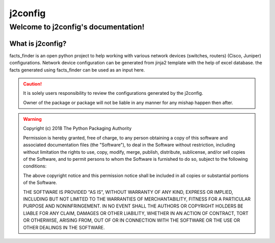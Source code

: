 j2config
##############

Welcome to j2config's documentation!
******************************************

What is j2config?
==========================

facts_finder is an open python project to help working with various network devices (switches, routers) (Cisco, Juniper) configurations. 
Network device configuration can be generated from jinja2 template with the help of excel database.
the facts generated using facts_finder can be used as an input here.




.. caution::
	It is solely users responsibility to review the configurations generated by the j2config.

	Owner of the package or package will not be liable in any manner for any mishap happen then after.


.. warning::
	Copyright (c) 2018 The Python Packaging Authority

	Permission is hereby granted, free of charge, to any person obtaining a copy
	of this software and associated documentation files (the "Software"), to deal
	in the Software without restriction, including without limitation the rights
	to use, copy, modify, merge, publish, distribute, sublicense, and/or sell
	copies of the Software, and to permit persons to whom the Software is
	furnished to do so, subject to the following conditions:

	The above copyright notice and this permission notice shall be included in all
	copies or substantial portions of the Software.

	THE SOFTWARE IS PROVIDED "AS IS", WITHOUT WARRANTY OF ANY KIND, EXPRESS OR
	IMPLIED, INCLUDING BUT NOT LIMITED TO THE WARRANTIES OF MERCHANTABILITY,
	FITNESS FOR A PARTICULAR PURPOSE AND NONINFRINGEMENT. IN NO EVENT SHALL THE
	AUTHORS OR COPYRIGHT HOLDERS BE LIABLE FOR ANY CLAIM, DAMAGES OR OTHER
	LIABILITY, WHETHER IN AN ACTION OF CONTRACT, TORT OR OTHERWISE, ARISING FROM,
	OUT OF OR IN CONNECTION WITH THE SOFTWARE OR THE USE OR OTHER DEALINGS IN THE
	SOFTWARE.
